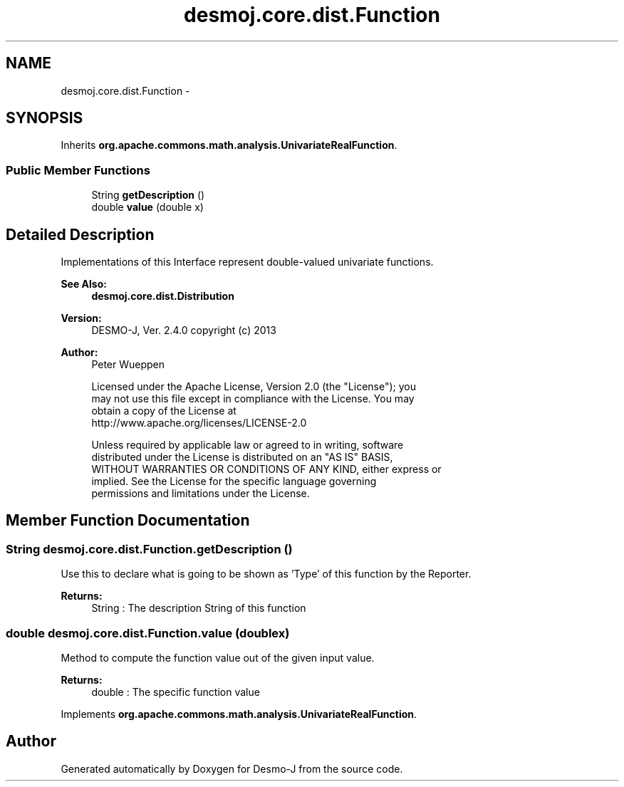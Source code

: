 .TH "desmoj.core.dist.Function" 3 "Wed Dec 4 2013" "Version 1.0" "Desmo-J" \" -*- nroff -*-
.ad l
.nh
.SH NAME
desmoj.core.dist.Function \- 
.SH SYNOPSIS
.br
.PP
.PP
Inherits \fBorg\&.apache\&.commons\&.math\&.analysis\&.UnivariateRealFunction\fP\&.
.SS "Public Member Functions"

.in +1c
.ti -1c
.RI "String \fBgetDescription\fP ()"
.br
.ti -1c
.RI "double \fBvalue\fP (double x)"
.br
.in -1c
.SH "Detailed Description"
.PP 
Implementations of this Interface represent double-valued univariate functions\&.
.PP
\fBSee Also:\fP
.RS 4
\fBdesmoj\&.core\&.dist\&.Distribution\fP
.RE
.PP
\fBVersion:\fP
.RS 4
DESMO-J, Ver\&. 2\&.4\&.0 copyright (c) 2013 
.RE
.PP
\fBAuthor:\fP
.RS 4
Peter Wueppen 
.PP
.nf
    Licensed under the Apache License, Version 2.0 (the "License"); you
    may not use this file except in compliance with the License. You may
    obtain a copy of the License at
    http://www.apache.org/licenses/LICENSE-2.0

    Unless required by applicable law or agreed to in writing, software
    distributed under the License is distributed on an "AS IS" BASIS,
    WITHOUT WARRANTIES OR CONDITIONS OF ANY KIND, either express or
    implied. See the License for the specific language governing
    permissions and limitations under the License.
.fi
.PP
 
.RE
.PP

.SH "Member Function Documentation"
.PP 
.SS "String desmoj\&.core\&.dist\&.Function\&.getDescription ()"
Use this to declare what is going to be shown as 'Type' of this function by the Reporter\&.
.PP
\fBReturns:\fP
.RS 4
String : The description String of this function 
.RE
.PP

.SS "double desmoj\&.core\&.dist\&.Function\&.value (doublex)"
Method to compute the function value out of the given input value\&.
.PP
\fBReturns:\fP
.RS 4
double : The specific function value 
.RE
.PP

.PP
Implements \fBorg\&.apache\&.commons\&.math\&.analysis\&.UnivariateRealFunction\fP\&.

.SH "Author"
.PP 
Generated automatically by Doxygen for Desmo-J from the source code\&.
